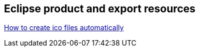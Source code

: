 == Eclipse product and export resources
	
http://tomsondev.bestsolution.at/2007/06/26/branding-for-windows-how-to-create-ico-files-automatically/[How to create ico files automatically]

